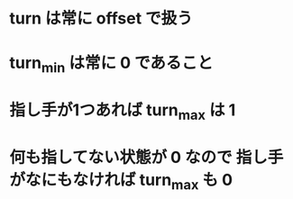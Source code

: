 * turn は常に offset で扱う
* turn_min は常に 0 であること
* 指し手が1つあれば turn_max は 1
* 何も指してない状態が 0 なので 指し手がなにもなければ turn_max も 0
